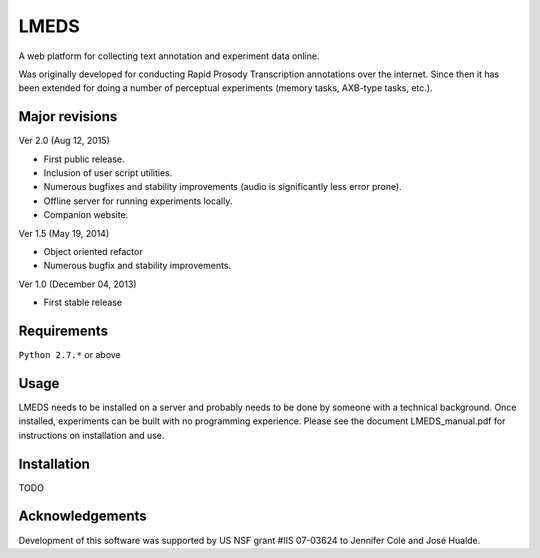 
---------
LMEDS
---------

A web platform for collecting text annotation and experiment data online.

Was originally developed for conducting Rapid Prosody Transcription annotations
over the internet.  Since then it has been extended for doing a number of perceptual
experiments (memory tasks, AXB-type tasks, etc.).


Major revisions
================

Ver 2.0 (Aug 12, 2015)

- First public release.  

- Inclusion of user script utilities.

- Numerous bugfixes and stability improvements (audio is significantly less error prone).  

- Offline server for running experiments locally.

- Companion website.


Ver 1.5 (May 19, 2014)

- Object oriented refactor

- Numerous bugfix and stability improvements.


Ver 1.0 (December 04, 2013)

- First stable release


Requirements
==============

``Python 2.7.*`` or above


Usage
=========

LMEDS needs to be installed on a server and probably needs to be done by someone
with a technical background. Once installed, experiments can be built with no 
programming experience.  Please see the document LMEDS_manual.pdf for instructions 
on installation and use.


Installation
================

TODO


Acknowledgements
================

Development of this software was supported by US NSF grant #IIS 07-03624 to Jennifer Cole and José Hualde.



